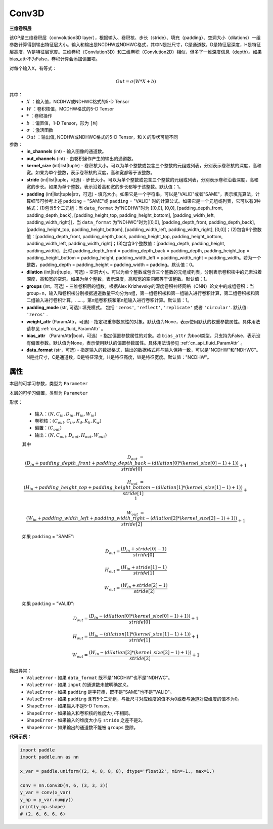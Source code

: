 .. _cn_api_paddle_nn_Conv3D:

Conv3D
-------------------------------

.. py:class:: paddle.nn.Conv3D(in_channels, out_channels, kernel_size, stride=1, padding=0, dilation=1, groups=1, padding_mode='zeros', weight_attr=None, bias_attr=None, data_format="NCDHW")



**三维卷积层**

该OP是三维卷积层（convolution3D layer），根据输入、卷积核、步长（stride）、填充（padding）、空洞大小（dilations）一组参数计算得到输出特征层大小。输入和输出是NCDHW或NDHWC格式，其中N是批尺寸，C是通道数，D是特征层深度，H是特征层高度，W是特征层宽度。三维卷积（Convlution3D）和二维卷积（Convlution2D）相似，但多了一维深度信息（depth）。如果bias_attr不为False，卷积计算会添加偏置项。

对每个输入X，有等式：

.. math::

    Out = \sigma \left ( W * X + b \right )

其中：
    - :math:`X` ：输入值，NCDHW或NDHWC格式的5-D Tensor
    - :math:`W` ：卷积核值，MCDHW格式的5-D Tensor
    - :math:`*` ：卷积操作
    - :math:`b` ：偏置值，1-D Tensor，形为 ``[M]``
    - :math:`\sigma` ：激活函数
    - :math:`Out` ：输出值, NCDHW或NDHWC格式的5-D Tensor，和 ``X`` 的形状可能不同

参数：
    - **in_channels** (int) - 输入图像的通道数。
    - **out_channels** (int) - 由卷积操作产生的输出的通道数。
    - **kernel_size** (int|list|tuple) - 卷积核大小。可以为单个整数或包含三个整数的元组或列表，分别表示卷积核的深度，高和宽。如果为单个整数，表示卷积核的深度，高和宽都等于该整数。
    - **stride** (int|list|tuple，可选) - 步长大小。可以为单个整数或包含三个整数的元组或列表，分别表示卷积沿着深度，高和宽的步长。如果为单个整数，表示沿着高和宽的步长都等于该整数。默认值：1。
    - **padding** (int|list|tuple|str，可选) - 填充大小。如果它是一个字符串，可以是"VALID"或者"SAME"，表示填充算法，计算细节可参考上述 ``padding`` = "SAME"或  ``padding`` = "VALID" 时的计算公式。如果它是一个元组或列表，它可以有3种格式：(1)包含5个二元组：当 ``data_format`` 为"NCDHW"时为 [[0,0], [0,0], [padding_depth_front, padding_depth_back], [padding_height_top, padding_height_bottom], [padding_width_left, padding_width_right]]，当 ``data_format`` 为"NDHWC"时为[[0,0], [padding_depth_front, padding_depth_back], [padding_height_top, padding_height_bottom], [padding_width_left, padding_width_right], [0,0]]；(2)包含6个整数值：[padding_depth_front, padding_depth_back, padding_height_top, padding_height_bottom, padding_width_left, padding_width_right]；(3)包含3个整数值：[padding_depth, padding_height, padding_width]，此时 padding_depth_front = padding_depth_back = padding_depth, padding_height_top = padding_height_bottom = padding_height, padding_width_left = padding_width_right = padding_width。若为一个整数，padding_depth = padding_height = padding_width = padding。默认值：0。
    - **dilation** (int|list|tuple，可选) - 空洞大小。可以为单个整数或包含三个整数的元组或列表，分别表示卷积核中的元素沿着深度，高和宽的空洞。如果为单个整数，表示深度，高和宽的空洞都等于该整数。默认值：1。
    - **groups** (int，可选) - 三维卷积层的组数。根据Alex Krizhevsky的深度卷积神经网络（CNN）论文中的成组卷积：当group=n，输入和卷积核分别根据通道数量平均分为n组，第一组卷积核和第一组输入进行卷积计算，第二组卷积核和第二组输入进行卷积计算，……，第n组卷积核和第n组输入进行卷积计算。默认值：1。
    - **padding_mode** (str, 可选): 填充模式。 包括 ``'zeros'``, ``'reflect'``, ``'replicate'`` 或者 ``'circular'``. 默认值: ``'zeros'`` .
    - **weight_attr** (ParamAttr，可选) - 指定权重参数属性的对象。默认值为None，表示使用默认的权重参数属性。具体用法请参见 :ref:`cn_api_fluid_ParamAttr` 。
    - **bias_attr** （ParamAttr|bool，可选）- 指定偏置参数属性的对象。若 ``bias_attr`` 为bool类型，只支持为False，表示没有偏置参数。默认值为None，表示使用默认的偏置参数属性。具体用法请参见 :ref:`cn_api_fluid_ParamAttr` 。
    - **data_format** (str，可选) - 指定输入的数据格式，输出的数据格式将与输入保持一致，可以是"NCDHW"和"NDHWC"。N是批尺寸，C是通道数，D是特征深度，H是特征高度，W是特征宽度。默认值："NCDHW"。


属性
::::::::::::
.. py:attribute:: weight
本层的可学习参数，类型为 ``Parameter``

.. py:attribute:: bias
本层的可学习偏置，类型为 ``Parameter``
    
形状：

    - 输入：:math:`(N, C_{in}, D_{in}, H_{in}, W_{in})`
    - 卷积核：:math:`(C_{out}, C_{in}, K_{d}, K_{h}, K_{w})`
    - 偏置：:math:`(C_{out})`
    - 输出：:math:`(N, C_{out}, D_{out}, H_{out}, W_{out})`

    其中

    .. math::

        D_{out} &= \frac{\left ( D_{in} + padding\_depth\_front + padding\_depth\_back-\left ( dilation[0]*\left ( kernel\_size[0]-1 \right )+1 \right ) \right )}{stride[0]}+1

        H_{out} &= \frac{\left ( H_{in} + padding\_height\_top + padding\_height\_bottom-\left ( dilation[1]*\left ( kernel\_size[1]-1 \right )+1 \right ) \right )}{stride[1]}+1

        W_{out} &= \frac{\left ( W_{in} + padding\_width\_left + padding\_width\_right -\left ( dilation[2]*\left ( kernel\_size[2]-1 \right )+1 \right ) \right )}{stride[2]}+1

    如果 ``padding`` = "SAME":

    .. math::
        D_{out} = \frac{(D_{in} + stride[0] - 1)}{stride[0]}

        H_{out} = \frac{(H_{in} + stride[1] - 1)}{stride[1]}

        W_{out} = \frac{(W_{in} + stride[2] - 1)}{stride[2]}

    如果 ``padding`` = "VALID":

    .. math::
        D_{out} = \frac{\left ( D_{in} -\left ( dilation[0]*\left ( kernel\_size[0]-1 \right )+1 \right ) \right )}{stride[0]}+1

        H_{out} = \frac{\left ( H_{in} -\left ( dilation[1]*\left ( kernel\_size[1]-1 \right )+1 \right ) \right )}{stride[1]}+1

        W_{out} = \frac{\left ( W_{in} -\left ( dilation[2]*\left ( kernel\_size[2]-1 \right )+1 \right ) \right )}{stride[2]}+1

抛出异常：
    - ``ValueError`` - 如果 ``data_format`` 既不是"NCDHW"也不是"NDHWC"。
    - ``ValueError`` - 如果 ``input`` 的通道数未被明确定义。
    - ``ValueError`` - 如果 ``padding`` 是字符串，既不是"SAME"也不是"VALID"。
    - ``ValueError`` - 如果 ``padding`` 含有5个二元组，与批尺寸对应维度的值不为0或者与通道对应维度的值不为0。
    - ``ShapeError`` - 如果输入不是5-D Tensor。
    - ``ShapeError`` - 如果输入和卷积核的维度大小不相同。
    - ``ShapeError`` - 如果输入的维度大小与 ``stride`` 之差不是2。
    - ``ShapeError`` - 如果输出的通道数不能被 ``groups`` 整除。


**代码示例**：

.. code-block:: python

   import paddle
   import paddle.nn as nn

   x_var = paddle.uniform((2, 4, 8, 8, 8), dtype='float32', min=-1., max=1.)

   conv = nn.Conv3D(4, 6, (3, 3, 3))
   y_var = conv(x_var)
   y_np = y_var.numpy()
   print(y_np.shape)
   # (2, 6, 6, 6, 6)


